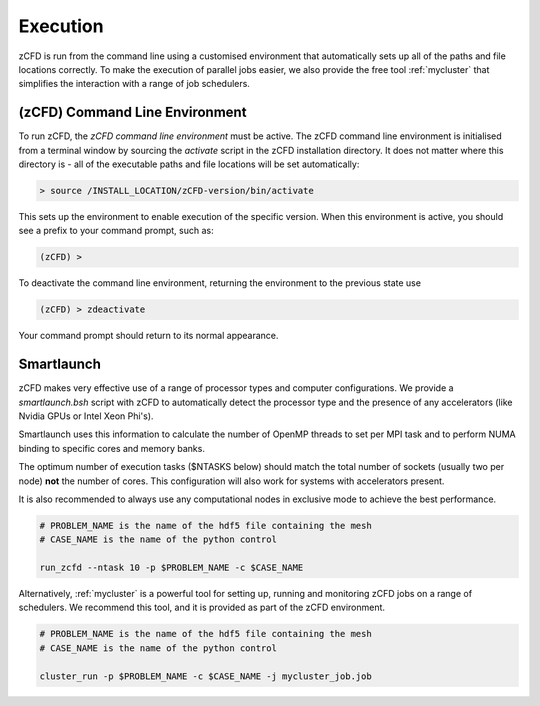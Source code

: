 Execution
=========

zCFD is run from the command line using a customised environment that automatically sets up all of the paths and file locations correctly.  To make the execution of parallel jobs easier, we also provide the free tool :ref:`mycluster` that simplifies the interaction with a range of job schedulers.

.. _`zcfd-command`:

(zCFD) Command Line Environment
-------------------------------

To run zCFD, the *zCFD command line environment* must be active. The zCFD command line environment is initialised from a terminal window by sourcing the *activate* script in the zCFD installation directory.  It does not matter where this directory is - all of the executable paths and file locations will be set automatically:

.. code-block:: bash

	> source /INSTALL_LOCATION/zCFD-version/bin/activate

This sets up the environment to enable execution of the specific version. When this environment is active, you should see a prefix to your command prompt, such as:

.. code-block:: bash

    (zCFD) >

To deactivate the command line environment, returning the environment to the previous state use

.. code-block:: bash
	
    (zCFD) > zdeactivate

Your command prompt should return to its normal appearance.

Smartlaunch
-----------

zCFD makes very effective use of a range of processor types and computer configurations.  We provide a *smartlaunch.bsh* script with zCFD to automatically detect the processor type and the presence of any accelerators (like Nvidia GPUs or Intel Xeon Phi's).

Smartlaunch uses this information to calculate the number of OpenMP threads to set per MPI task and to perform NUMA binding to specific cores and memory banks.

The optimum number of execution tasks ($NTASKS below) should match the total number of sockets (usually two per node) **not** the number of cores.  This configuration will also work for systems with accelerators present.

It is also recommended to always use any computational nodes in exclusive mode to achieve the best performance. 

.. code-block:: bash
	
    # PROBLEM_NAME is the name of the hdf5 file containing the mesh
    # CASE_NAME is the name of the python control 
    
    run_zcfd --ntask 10 -p $PROBLEM_NAME -c $CASE_NAME

Alternatively, :ref:`mycluster` is a powerful tool for setting up, running and monitoring zCFD jobs on a range of schedulers.  We recommend this tool, and it is provided as part of the zCFD environment.

.. code-block:: bash
	
    # PROBLEM_NAME is the name of the hdf5 file containing the mesh
    # CASE_NAME is the name of the python control 
    
    cluster_run -p $PROBLEM_NAME -c $CASE_NAME -j mycluster_job.job
